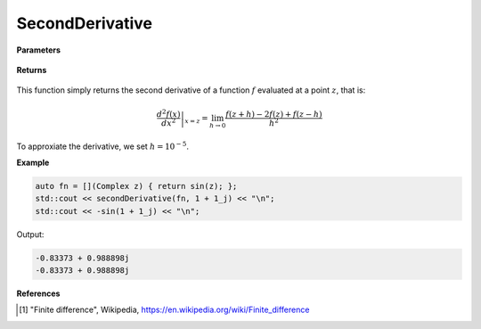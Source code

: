 
SecondDerivative
=====

.. cpp:function:: constexpr Complex secondDerivative(Complex (*f)(Complex), const Complex& z) noexcept

   Evaluates the second derivative of a complex function at a point :math:`z`. The second derivative is implemented using finite differences [1]_.

**Parameters**

    .. cpp:var:: Complex (*f)(Complex)

        The function to differentiate.

    .. cpp:var:: const Complex& z

        A complex number. 

**Returns**

    .. cpp:type:: Complex

        A complex number. 

This function simply returns the second derivative of a function :math:`f` evaluated at a point :math:`z`, that is:

.. math::
   \left. \frac{d^2f(x)}{dx^2} \right|_{x = z} = \lim_{h\to 0} \frac{f(z + h) - 2f(z) + f(z - h)}{h^2}

To approxiate the derivative, we set :math:`h = 10^{-5}`.

**Example**

.. code-block:: cpp

    auto fn = [](Complex z) { return sin(z); };
    std::cout << secondDerivative(fn, 1 + 1_j) << "\n";
    std::cout << -sin(1 + 1_j) << "\n";

Output:

.. code-block:: cpp

    -0.83373 + 0.988898j
    -0.83373 + 0.988898j

**References**

.. [1] "Finite difference", Wikipedia,
        https://en.wikipedia.org/wiki/Finite_difference
